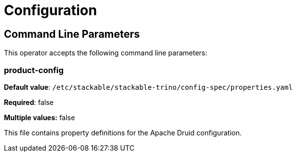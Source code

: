 = Configuration

== Command Line Parameters
This operator accepts the following command line parameters:

=== product-config

*Default value*: `/etc/stackable/stackable-trino/config-spec/properties.yaml`

*Required*: false

*Multiple values:* false


This file contains property definitions for the Apache Druid configuration.
